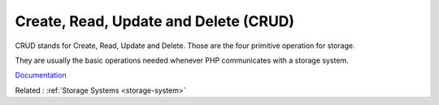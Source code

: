 .. _crud:
.. meta::
	:description:
		Create, Read, Update and Delete (CRUD): CRUD stands for Create, Read, Update and Delete.
	:twitter:card: summary_large_image
	:twitter:site: @exakat
	:twitter:title: Create, Read, Update and Delete (CRUD)
	:twitter:description: Create, Read, Update and Delete (CRUD): CRUD stands for Create, Read, Update and Delete
	:twitter:creator: @exakat
	:twitter:image:src: https://php-dictionary.readthedocs.io/en/latest/_static/logo.png
	:og:image: https://php-dictionary.readthedocs.io/en/latest/_static/logo.png
	:og:title: Create, Read, Update and Delete (CRUD)
	:og:type: article
	:og:description: CRUD stands for Create, Read, Update and Delete
	:og:url: https://php-dictionary.readthedocs.io/en/latest/dictionary/crud.ini.html
	:og:locale: en


Create, Read, Update and Delete (CRUD)
--------------------------------------

CRUD stands for Create, Read, Update and Delete. Those are the four primitive operation for storage. 

They are usually the basic operations needed whenever PHP communicates with a storage system. 


`Documentation <https://en.wikipedia.org/wiki/Create,_read,_update_and_delete>`__

Related : :ref:`Storage Systems <storage-system>`
